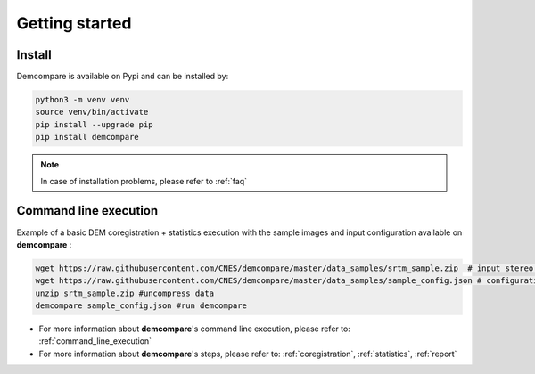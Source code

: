 
.. role:: bash(code)
   :language: bash

Getting started
===============

Install
#######

Demcompare is available on Pypi and can be installed by:

.. code-block:: bash

    python3 -m venv venv
    source venv/bin/activate
    pip install --upgrade pip
    pip install demcompare

.. note::  In case of installation problems, please refer to :ref:`faq`

Command line execution
######################

Example of a basic DEM coregistration + statistics execution with the sample images and input configuration available on **demcompare** :

.. code-block:: bash

    wget https://raw.githubusercontent.com/CNES/demcompare/master/data_samples/srtm_sample.zip  # input stereo pair
    wget https://raw.githubusercontent.com/CNES/demcompare/master/data_samples/sample_config.json # configuration file
    unzip srtm_sample.zip #uncompress data
    demcompare sample_config.json #run demcompare

- For more information about **demcompare**'s command line execution, please refer to: :ref:`command_line_execution`
- For more information about **demcompare**'s steps, please refer to: :ref:`coregistration`, :ref:`statistics`, :ref:`report`